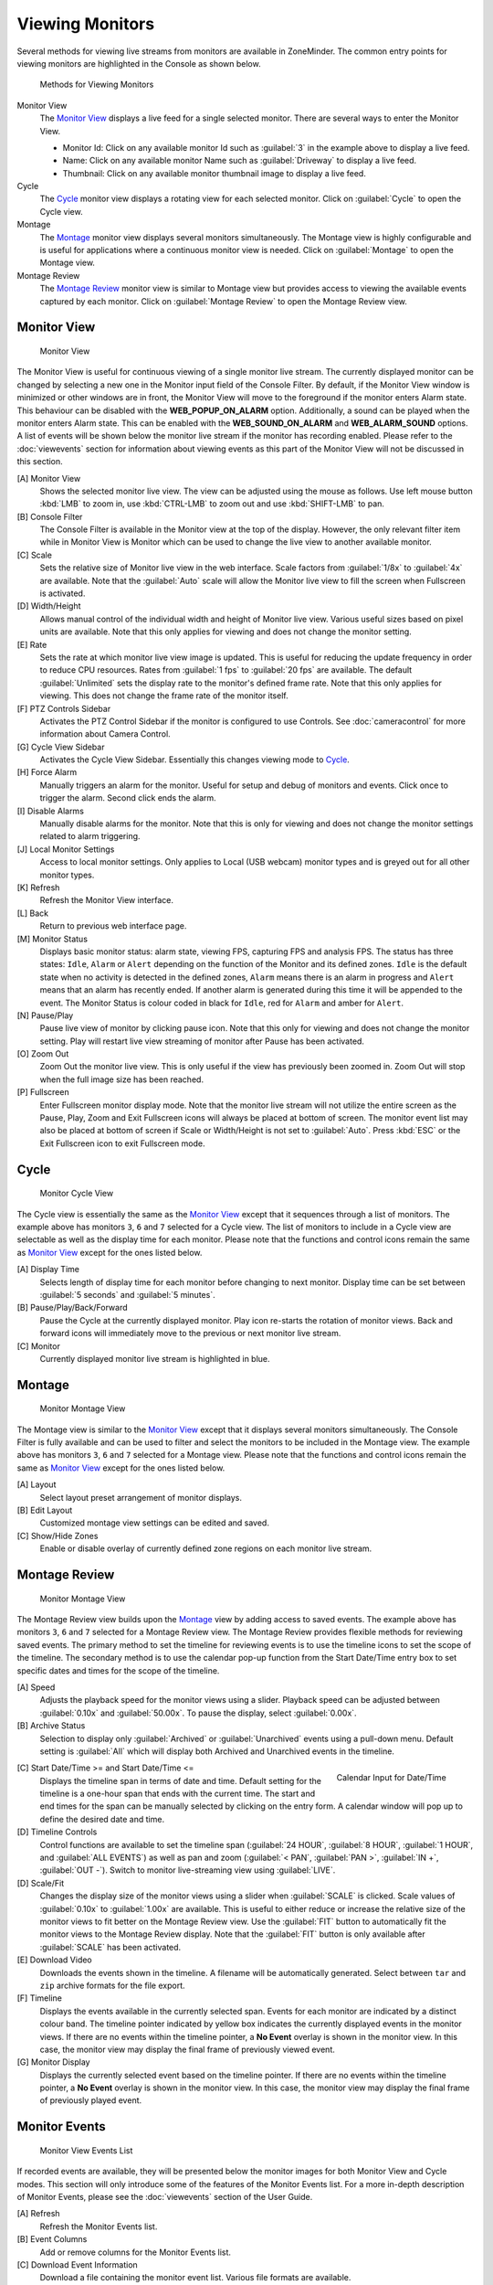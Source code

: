 Viewing Monitors
================

Several methods for viewing live streams from monitors are available in ZoneMinder. The common entry points for viewing monitors are highlighted in the Console as shown below.

.. figure:: viewmonitors/images/view-monitor-console.png

    Methods for Viewing Monitors

Monitor View
    The `Monitor View`_ displays a live feed for a single selected monitor. There are several ways to enter the Monitor View.

    - Monitor Id: Click on any available monitor Id such as :guilabel:`3` in the example above to display a live feed.
    - Name: Click on any available monitor Name such as :guilabel:`Driveway` to display a live feed.
    - Thumbnail: Click on any available monitor thumbnail image to display a live feed.

Cycle
    The `Cycle`_ monitor view displays a rotating view for each selected monitor. Click on :guilabel:`Cycle` to open the Cycle view.
Montage
    The `Montage`_ monitor view displays several monitors simultaneously. The Montage view is highly configurable and is useful for applications where a continuous monitor view is needed. Click on :guilabel:`Montage` to open the Montage view.
Montage Review
    The `Montage Review`_ monitor view is similar to Montage view but provides access to viewing the available events captured by each monitor. Click on :guilabel:`Montage Review` to open the Montage Review view.

Monitor View
------------

.. figure:: viewmonitors/images/view-monitor-main.png

    Monitor View

The Monitor View is useful for continuous viewing of a single monitor live stream. The currently displayed monitor can be changed by selecting a new one in the Monitor input field of the Console Filter. By default, if the Monitor View window is minimized or other windows are in front, the Monitor View will move to the foreground if the monitor enters Alarm state. This behaviour can be disabled with the **WEB_POPUP_ON_ALARM** option. Additionally, a sound can be played when the monitor enters Alarm state. This can be enabled with the **WEB_SOUND_ON_ALARM** and **WEB_ALARM_SOUND** options. A list of events will be shown below the monitor live stream if the monitor has recording enabled. Please refer to the :doc:`viewevents` section for information about viewing events as this part of the Monitor View will not be discussed in this section.

[A] Monitor View
    Shows the selected monitor live view. The view can be adjusted using the mouse as follows. Use left mouse button :kbd:`LMB` to zoom in, use :kbd:`CTRL-LMB` to zoom out and use :kbd:`SHIFT-LMB` to pan.
[B] Console Filter
    The Console Filter is available in the Monitor view at the top of the display. However, the only relevant filter item while in Monitor View is Monitor which can be used to change the live view to another available monitor.
[C] Scale
    Sets the relative size of Monitor live view in the web interface. Scale factors from :guilabel:`1/8x` to :guilabel:`4x` are available. Note that the :guilabel:`Auto` scale will allow the Monitor live view to fill the screen when Fullscreen is activated.
[D] Width/Height
    Allows manual control of the individual width and height of Monitor live view. Various useful sizes based on pixel units are available. Note that this only applies for viewing and does not change the monitor setting.
[E] Rate
    Sets the rate at which monitor live view image is updated. This is useful for reducing the update frequency in order to reduce CPU resources. Rates from :guilabel:`1 fps` to :guilabel:`20 fps` are available. The default :guilabel:`Unlimited` sets the display rate to the monitor's defined frame rate. Note that this only applies for viewing. This does not change the frame rate of the monitor itself.
[F] PTZ Controls Sidebar
    Activates the PTZ Control Sidebar if the monitor is configured to use Controls. See :doc:`cameracontrol` for more information about Camera Control.
[G] Cycle View Sidebar
    Activates the Cycle View Sidebar. Essentially this changes viewing mode to `Cycle`_.
[H] Force Alarm
    Manually triggers an alarm for the monitor. Useful for setup and debug of monitors and events. Click once to trigger the alarm. Second click ends the alarm.
[I] Disable Alarms
    Manually disable alarms for the monitor. Note that this is only for viewing and does not change the monitor settings related to alarm triggering.
[J] Local Monitor Settings
    Access to local monitor settings. Only applies to Local (USB webcam) monitor types and is greyed out for all other monitor types.
[K] Refresh
    Refresh the Monitor View interface.
[L] Back
    Return to previous web interface page.
[M] Monitor Status
    Displays basic monitor status: alarm state, viewing FPS, capturing FPS and analysis FPS. The status has three states: ``Idle``, ``Alarm`` or ``Alert`` depending on the function of the Monitor and its defined zones. ``Idle`` is the default state when no activity is detected in the defined zones, ``Alarm`` means there is an alarm in progress and ``Alert`` means that an alarm has recently ended. If another alarm is generated during this time it will be appended to the event. The Monitor Status is colour coded in black for ``Idle``, red for ``Alarm`` and amber for ``Alert``.
[N] Pause/Play
    Pause live view of monitor by clicking pause icon. Note that this only for viewing and does not change the monitor setting. Play will restart live view streaming of monitor after Pause has been activated.
[O] Zoom Out
    Zoom Out the monitor live view. This is only useful if the view has previously been zoomed in. Zoom Out will stop when the full image size has been reached.
[P] Fullscreen
    Enter Fullscreen monitor display mode. Note that the monitor live stream will not utilize the entire screen as the Pause, Play, Zoom and Exit Fullscreen icons will always be placed at bottom of screen. The monitor event list may also be placed at bottom of screen if Scale or Width/Height is not set to :guilabel:`Auto`. Press :kbd:`ESC` or the Exit Fullscreen icon to exit Fullscreen mode.

Cycle
-----

.. figure:: viewmonitors/images/view-monitor-cycle.png

    Monitor Cycle View

The Cycle view is essentially the same as the `Monitor View`_ except that it sequences through a list of monitors. The example above has monitors ``3``, ``6`` and ``7`` selected for a Cycle view. The list of monitors to include in a Cycle view are selectable as well as the display time for each monitor. Please note that the functions and control icons remain the same as `Monitor View`_ except for the ones listed below.

[A] Display Time
    Selects length of display time for each monitor before changing to next monitor. Display time can be set between :guilabel:`5 seconds` and :guilabel:`5 minutes`.
[B] Pause/Play/Back/Forward
    Pause the Cycle at the currently displayed monitor. Play icon re-starts the rotation of monitor views. Back and forward icons will immediately move to the previous or next monitor live stream.
[C] Monitor
    Currently displayed monitor live stream is highlighted in blue.

Montage
-------

.. figure:: viewmonitors/images/view-monitor-montage.png

    Monitor Montage View

The Montage view is similar to the `Monitor View`_ except that it displays several monitors simultaneously. The Console Filter is fully available and can be used to filter and select the monitors to be included in the Montage view. The example above has monitors ``3``, ``6`` and ``7`` selected for a Montage view. Please note that the functions and control icons remain the same as `Monitor View`_ except for the ones listed below.

[A] Layout
    Select layout preset arrangement of monitor displays.
[B] Edit Layout
    Customized montage view settings can be edited and saved.
[C] Show/Hide Zones
    Enable or disable overlay of currently defined zone regions on each monitor live stream.

Montage Review
--------------

.. figure:: viewmonitors/images/view-monitor-montage-review.png

    Monitor Montage View

The Montage Review view builds upon the `Montage`_ view by adding access to saved events. The example above has monitors ``3``, ``6`` and ``7`` selected for a Montage Review view. The Montage Review provides flexible methods for reviewing saved events. The primary method to set the timeline for reviewing events is to use the timeline icons to set the scope of the timeline. The secondary method is to use the calendar pop-up function from the Start Date/Time entry box to set specific dates and times for the scope of the timeline.

[A] Speed
    Adjusts the playback speed for the monitor views using a slider. Playback speed can be adjusted between :guilabel:`0.10x` and :guilabel:`50.00x`. To pause the display, select :guilabel:`0.00x`.
[B] Archive Status
    Selection to display only :guilabel:`Archived` or :guilabel:`Unarchived` events using a pull-down menu. Default setting is :guilabel:`All` which will display both Archived and Unarchived events in the timeline.

.. figure:: viewmonitors/images/view-monitor-datetime.png
    :align: right
    :figwidth: 200px

    Calendar Input for Date/Time

[C] Start Date/Time >= and Start Date/Time <=
    Displays the timeline span in terms of date and time. Default setting for the timeline is a one-hour span that ends with the current time. The start and end times for the span can be manually selected by clicking on the entry form. A calendar window will pop up to define the desired date and time.
[D] Timeline Controls
    Control functions are available to set the timeline span (:guilabel:`24 HOUR`, :guilabel:`8 HOUR`, :guilabel:`1 HOUR`, and :guilabel:`ALL EVENTS`) as well as pan and zoom (:guilabel:`< PAN`, :guilabel:`PAN >`, :guilabel:`IN +`, :guilabel:`OUT -`). Switch to monitor live-streaming view using :guilabel:`LIVE`.
[D] Scale/Fit
    Changes the display size of the monitor views using a slider when :guilabel:`SCALE` is clicked. Scale values of :guilabel:`0.10x` to :guilabel:`1.00x` are available. This is useful to either reduce or increase the relative size of the monitor views to fit better on the Montage Review view. Use the :guilabel:`FIT` button to automatically fit the monitor views to the Montage Review display. Note that the :guilabel:`FIT` button is only available after :guilabel:`SCALE` has been activated.
[E] Download Video
    Downloads the events shown in the timeline. A filename will be automatically generated. Select between ``tar`` and ``zip`` archive formats for the file export.
[F] Timeline
    Displays the events available in the currently selected span. Events for each monitor are indicated by a distinct colour band. The timeline pointer indicated by yellow box indicates the currently displayed events in the monitor views. If there are no events within the timeline pointer, a **No Event** overlay is shown in the monitor view. In this case, the monitor view may display the final frame of previously viewed event.
[G] Monitor Display
    Displays the currently selected event based on the timeline pointer. If there are no events within the timeline pointer, a **No Event** overlay is shown in the monitor view. In this case, the monitor view may display the final frame of previously played event.

Monitor Events
--------------

.. figure:: viewmonitors/images/view-monitor-events.png

    Monitor View Events List

If recorded events are available, they will be presented below the monitor images for both Monitor View and Cycle modes. This section will only introduce some of the features of the Monitor Events list. For a more in-depth description of Monitor Events, please see the :doc:`viewevents` section of the User Guide.

[A] Refresh
    Refresh the Monitor Events list.
[B] Event Columns
    Add or remove columns for the Monitor Events list.
[C] Download Event Information
    Download a file containing the monitor event list. Various file formats are available.
[D] Delete Event
    Delete individual event.
[E] Display Event
    Display event image stream by selecting either event Id or Name.
[F] Display Frames
    Display a list of frames for the event.
[G] Max. Score
    Display frame with maximum alarm score.
[H] Thumbnail
    Display event image stream by clicking on thumbnail image.

